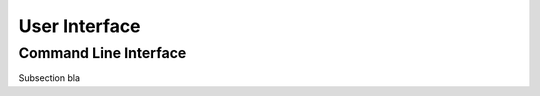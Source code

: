 .. UI {{{1
.. _ui:

***************
User Interface
***************

.. CLI {{{2

=======================
Command Line Interface
=======================

Subsection bla

